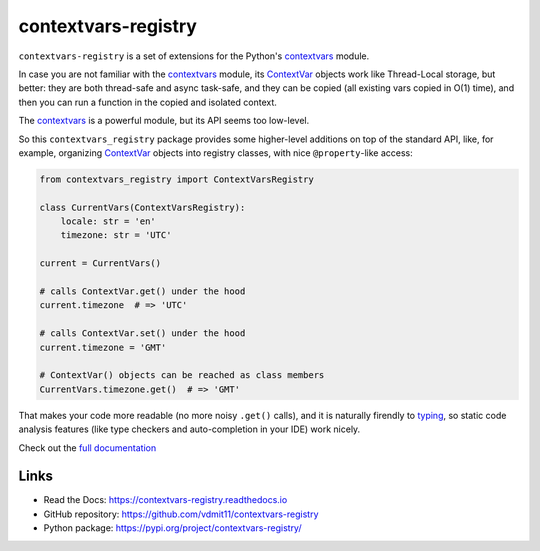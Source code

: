 contextvars-registry
====================

|pypi badge| |build badge| |docs badge|

``contextvars-registry`` is a set of extensions for the Python's `contextvars`_ module.

In case you are not familiar with the `contextvars`_ module, its `ContextVar`_ objects
work like Thread-Local storage, but better: they are both thread-safe and async task-safe,
and they can be copied (all existing vars copied in O(1) time), and then you can run
a function in the copied and isolated context.

.. _contextvars: https://docs.python.org/3/library/contextvars.html
.. _ContextVar: https://docs.python.org/3/library/contextvars.html#contextvars.ContextVar

The `contextvars`_ is a powerful module, but its API seems too low-level.

So this ``contextvars_registry`` package provides some higher-level additions on top of the
standard API, like, for example, organizing `ContextVar`_ objects into registry classes,
with nice ``@property``-like access:

.. code:: python

    from contextvars_registry import ContextVarsRegistry

    class CurrentVars(ContextVarsRegistry):
        locale: str = 'en'
        timezone: str = 'UTC'

    current = CurrentVars()

    # calls ContextVar.get() under the hood
    current.timezone  # => 'UTC'

    # calls ContextVar.set() under the hood
    current.timezone = 'GMT'

    # ContextVar() objects can be reached as class members
    CurrentVars.timezone.get()  # => 'GMT'

That makes your code more readable (no more noisy ``.get()`` calls),
and it is naturally firendly to `typing`_, so static code analysis features
(like type checkers and auto-completion in your IDE) work nicely.

.. _typing: https://docs.python.org/3/library/typing.html

Check out the `full documentation <https://contextvars-registry.readthedocs.io>`_

Links
-----

- Read the Docs: https://contextvars-registry.readthedocs.io
- GitHub repository: https://github.com/vdmit11/contextvars-registry
- Python package: https://pypi.org/project/contextvars-registry/


.. |pypi badge| image:: https://img.shields.io/pypi/v/contextvars-registry.svg
  :target: https://pypi.org/project/contextvars-registry/
  :alt: Python package version

.. |build badge| image:: https://github.com/vdmit11/contextvars-registry/actions/workflows/build.yml/badge.svg
  :target: https://github.com/vdmit11/contextvars-registry/actions/workflows/build.yml
  :alt: Tests Status

.. |docs badge| image:: https://readthedocs.org/projects/contextvars-registry/badge/?version=latest
  :target: https://contextvars-registry.readthedocs.io/en/latest/?badge=latest
  :alt: Documentation Status

